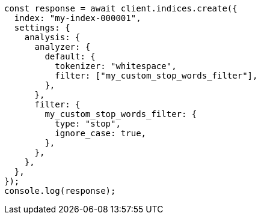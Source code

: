 // This file is autogenerated, DO NOT EDIT
// Use `node scripts/generate-docs-examples.js` to generate the docs examples

[source, js]
----
const response = await client.indices.create({
  index: "my-index-000001",
  settings: {
    analysis: {
      analyzer: {
        default: {
          tokenizer: "whitespace",
          filter: ["my_custom_stop_words_filter"],
        },
      },
      filter: {
        my_custom_stop_words_filter: {
          type: "stop",
          ignore_case: true,
        },
      },
    },
  },
});
console.log(response);
----
